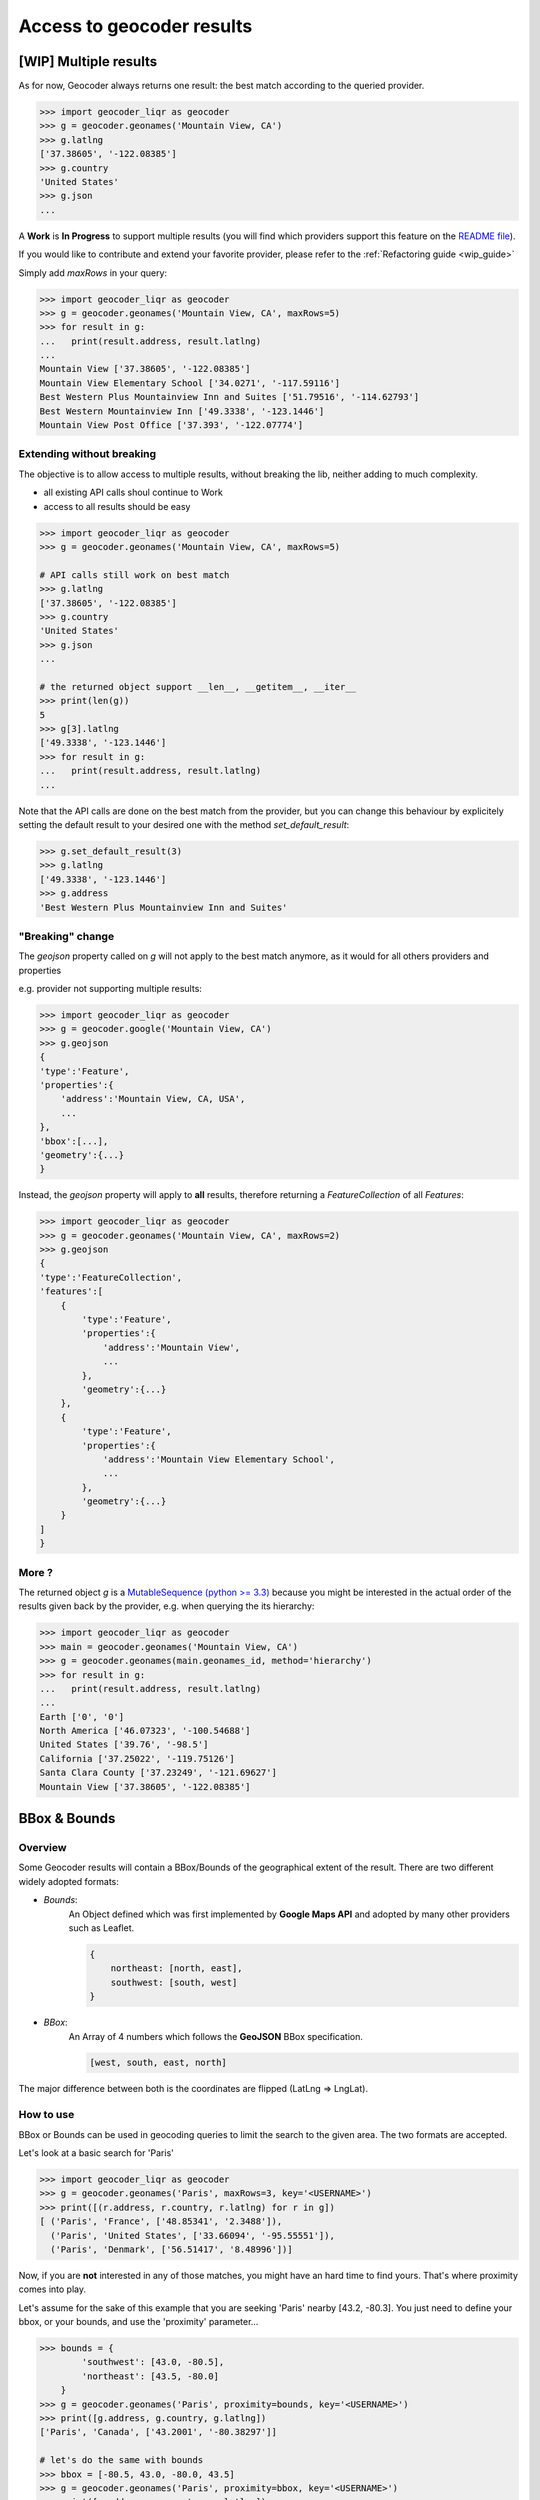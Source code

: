 Access to geocoder results
==========================

[WIP] Multiple results
~~~~~~~~~~~~~~~~~~~~~~~~~~~~~~~~~~~~~

As for now, Geocoder always returns one result: the best match according to the queried provider.

.. code-block:: python

    >>> import geocoder_liqr as geocoder
    >>> g = geocoder.geonames('Mountain View, CA')
    >>> g.latlng
    ['37.38605', '-122.08385']
    >>> g.country
    'United States'
    >>> g.json
    ...


A **Work** is **In Progress** to support multiple results (you will find which providers support this feature on the `README file <https://github.com/DenisCarriere/geocoder/blob/master/README.md>`_).

If you would like to contribute and extend your favorite provider, please refer to the :ref:`Refactoring guide <wip_guide>`

Simply add *maxRows* in your query:

.. code-block:: python

    >>> import geocoder_liqr as geocoder
    >>> g = geocoder.geonames('Mountain View, CA', maxRows=5)
    >>> for result in g:
    ...   print(result.address, result.latlng)
    ...
    Mountain View ['37.38605', '-122.08385']
    Mountain View Elementary School ['34.0271', '-117.59116']
    Best Western Plus Mountainview Inn and Suites ['51.79516', '-114.62793']
    Best Western Mountainview Inn ['49.3338', '-123.1446']
    Mountain View Post Office ['37.393', '-122.07774']


Extending without breaking
--------------------------

The objective is to allow access to multiple results, without breaking the lib, neither adding to much complexity.

- all existing API calls shoul continue to Work
- access to all results should be easy

.. code-block:: python

    >>> import geocoder_liqr as geocoder
    >>> g = geocoder.geonames('Mountain View, CA', maxRows=5)

    # API calls still work on best match
    >>> g.latlng
    ['37.38605', '-122.08385']
    >>> g.country
    'United States'
    >>> g.json
    ...

    # the returned object support __len__, __getitem__, __iter__
    >>> print(len(g))
    5
    >>> g[3].latlng
    ['49.3338', '-123.1446']
    >>> for result in g:
    ...   print(result.address, result.latlng)
    ...

Note that the API calls are done on the best match from the provider, but you can change this behaviour by explicitely setting the default result to your desired one with the method *set_default_result*:

.. code-block:: python

    >>> g.set_default_result(3)
    >>> g.latlng
    ['49.3338', '-123.1446']
    >>> g.address
    'Best Western Plus Mountainview Inn and Suites'

"Breaking" change
-----------------

The `geojson` property called on `g` will not apply to the best match anymore, as it would for all others providers and properties

e.g. provider not supporting multiple results:

.. code-block:: python

    >>> import geocoder_liqr as geocoder
    >>> g = geocoder.google('Mountain View, CA')
    >>> g.geojson
    {
    'type':'Feature',
    'properties':{
        'address':'Mountain View, CA, USA',
        ...
    },
    'bbox':[...],
    'geometry':{...}
    }

Instead, the *geojson* property will apply to **all** results, therefore returning a *FeatureCollection* of all *Features*:

.. code-block:: python

    >>> import geocoder_liqr as geocoder
    >>> g = geocoder.geonames('Mountain View, CA', maxRows=2)
    >>> g.geojson
    {
    'type':'FeatureCollection',
    'features':[
        {
            'type':'Feature',
            'properties':{
                'address':'Mountain View',
                ...
            },
            'geometry':{...}
        },
        {
            'type':'Feature',
            'properties':{
                'address':'Mountain View Elementary School',
                ...
            },
            'geometry':{...}
        }
    ]
    }

More ?
------

The returned object *g* is a `MutableSequence (python >= 3.3) <https://docs.python.org/3/library/collections.abc.html#collections.abc.MutableSequence>`_ because you might be interested in the actual order of the results given back by the provider, e.g. when querying the its hierarchy:

.. code-block:: python

    >>> import geocoder_liqr as geocoder
    >>> main = geocoder.geonames('Mountain View, CA')
    >>> g = geocoder.geonames(main.geonames_id, method='hierarchy')
    >>> for result in g:
    ...   print(result.address, result.latlng)
    ...
    Earth ['0', '0']
    North America ['46.07323', '-100.54688']
    United States ['39.76', '-98.5']
    California ['37.25022', '-119.75126']
    Santa Clara County ['37.23249', '-121.69627']
    Mountain View ['37.38605', '-122.08385']

.. _bbox:

BBox & Bounds
~~~~~~~~~~~~~

Overview
--------

Some Geocoder results will contain a BBox/Bounds of the geographical extent of the result.
There are two different widely adopted formats:

- `Bounds`: 
    An Object defined which was first implemented by **Google Maps API** and adopted by many other providers such as Leaflet.

    .. code-block:: python

        {
            northeast: [north, east],
            southwest: [south, west]
        }


- `BBox`:
    An Array of 4 numbers which follows the **GeoJSON** BBox specification.

    .. code-block:: python

        [west, south, east, north]

The major difference between both is the coordinates are flipped (LatLng => LngLat).

How to use 
----------

BBox or Bounds can be used in geocoding queries to limit the search to the given area. The two formats are accepted.

Let's look at a basic search for 'Paris'

.. code-block:: python

    >>> import geocoder_liqr as geocoder
    >>> g = geocoder.geonames('Paris', maxRows=3, key='<USERNAME>')
    >>> print([(r.address, r.country, r.latlng) for r in g])
    [ ('Paris', 'France', ['48.85341', '2.3488']), 
      ('Paris', 'United States', ['33.66094', '-95.55551']), 
      ('Paris', 'Denmark', ['56.51417', '8.48996'])]

Now, if you are **not** interested in any of those matches, you might have an hard time to find yours. That's where proximity comes into play.

Let's assume for the sake of this example that you are seeking 'Paris' nearby [43.2, -80.3]. You just need to define your bbox, or your bounds, and use the 'proximity' parameter...


.. code-block:: python

    >>> bounds = {
            'southwest': [43.0, -80.5],
            'northeast': [43.5, -80.0]
        }
    >>> g = geocoder.geonames('Paris', proximity=bounds, key='<USERNAME>')
    >>> print([g.address, g.country, g.latlng])
    ['Paris', 'Canada', ['43.2001', '-80.38297']]

    # let's do the same with bounds
    >>> bbox = [-80.5, 43.0, -80.0, 43.5]
    >>> g = geocoder.geonames('Paris', proximity=bbox, key='<USERNAME>')
    >>> print([g.address, g.country, g.latlng])
    ['Paris', 'Canada', ['43.2001', '-80.38297']]

Actually, you can even just use a couple of (lat, lng) and the box will be created with a tolerance of 0.5 degrees in the four directions (west, south, east, north)

.. code-block:: python

    >>> latlng = [43.0, -80.0]
    >>> g = geocoder.geonames('Paris', proximity=latlng, key='<USERNAME>')
    >>> print([g.address, g.country, g.latlng])
    ['Paris', 'Canada', ['43.2001', '-80.38297']]


Compliant providers
-------------------

- :doc:`Google Places <providers/Google>`
- :doc:`Geonames <providers/GeoNames>`
- :doc:`Mapbox <providers/Mapbox>`

